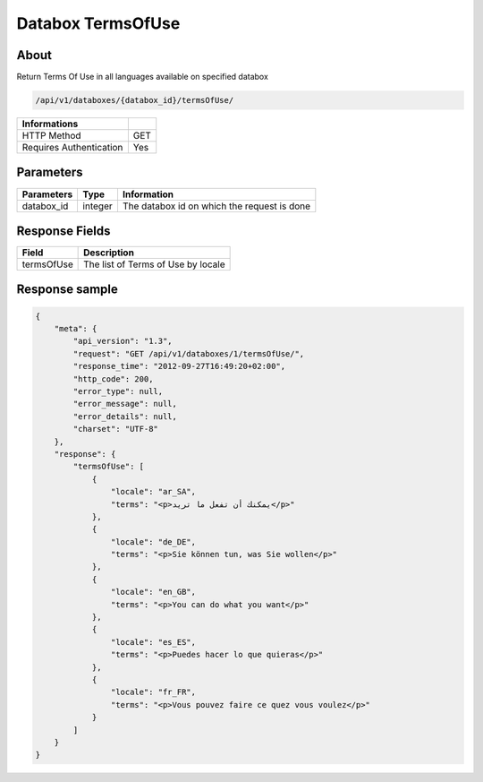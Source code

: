 Databox TermsOfUse
===================

About
-----

Return Terms Of Use in all languages available on specified databox

.. code-block:: bash

    /api/v1/databoxes/{databox_id}/termsOfUse/

======================== =====
 Informations
======================== =====
 HTTP Method              GET
 Requires Authentication  Yes
======================== =====

Parameters
----------

======================== ============== =============
 Parameters               Type           Information
======================== ============== =============
 databox_id               integer        The databox id on which the request is done
======================== ============== =============

Response Fields
---------------

============ ================================
Field         Description
============ ================================
 termsOfUse   The list of Terms of Use by locale
============ ================================

Response sample
---------------

.. code-block:: javascript

    {
        "meta": {
            "api_version": "1.3",
            "request": "GET /api/v1/databoxes/1/termsOfUse/",
            "response_time": "2012-09-27T16:49:20+02:00",
            "http_code": 200,
            "error_type": null,
            "error_message": null,
            "error_details": null,
            "charset": "UTF-8"
        },
        "response": {
            "termsOfUse": [
                {
                    "locale": "ar_SA",
                    "terms": "<p>يمكنك أن تفعل ما تريد</p>"
                },
                {
                    "locale": "de_DE",
                    "terms": "<p>Sie können tun, was Sie wollen</p>"
                },
                {
                    "locale": "en_GB",
                    "terms": "<p>You can do what you want</p>"
                },
                {
                    "locale": "es_ES",
                    "terms": "<p>Puedes hacer lo que quieras</p>"
                },
                {
                    "locale": "fr_FR",
                    "terms": "<p>Vous pouvez faire ce quez vous voulez</p>"
                }
            ]
        }
    }
